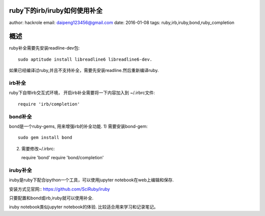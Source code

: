 ruby下的irb/iruby如何使用补全
=============================

author: hackrole
email: daipeng123456@gmail.com
date: 2016-01-08
tags: ruby,irb,iruby,bond,ruby_completion

概述
====

ruby补全需要先安装readline-dev包::

    sudo aptitude install libreadline6 libreadline6-dev.

如果已经编译过ruby,并且不支持补全，需要先安装readline.然后重新编译ruby.

irb补全
~~~~~~~

ruby下自带irb交互式环境， 开启irb补全需要将一下内容加入到 ~/.irbrc文件::

    require 'irb/completion'

bond补全
~~~~~~~~

bond是一个ruby-gems, 用来增强irb的补全功能.
1) 需要安装bond-gem::

   sudo gem install bond

2) 需要修改~/.irbrc::

   require 'bond'
   require 'bond/completion'

iruby补全
~~~~~~~~~

iruby是ruby下配合ipython一个工具，可以使用jupyter notebook在web上编辑和保存.

安装方式见官网:: https://github.com/SciRuby/iruby

只要配置和bond或irb,iruby就可以使用补全.

iruby notebook类似jupyter notebook的体验.
比较适合用来学习和记录笔记。
